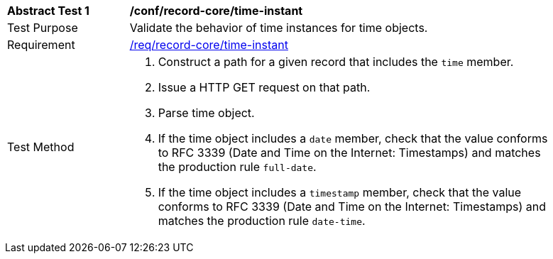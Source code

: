 [[ats_record-core_time-instant]]
[width="90%",cols="2,7a"]
|===
^|*Abstract Test {counter:ats-id}* |*/conf/record-core/time-instant*
^|Test Purpose |Validate the behavior of time instances for time objects.
^|Requirement |<<req_record-core_time-instant,/req/record-core/time-instant>>
^|Test Method |. Construct a path for a given record that includes the `time` member.
. Issue a HTTP GET request on that path.
. Parse time object.
. If the time object includes a `date` member, check that the value conforms to RFC 3339 (Date and Time on the Internet: Timestamps) and matches the production rule `full-date`.
. If the time object includes a `timestamp` member, check that the value conforms to RFC 3339 (Date and Time on the Internet: Timestamps) and matches the production rule `date-time`.
|===
